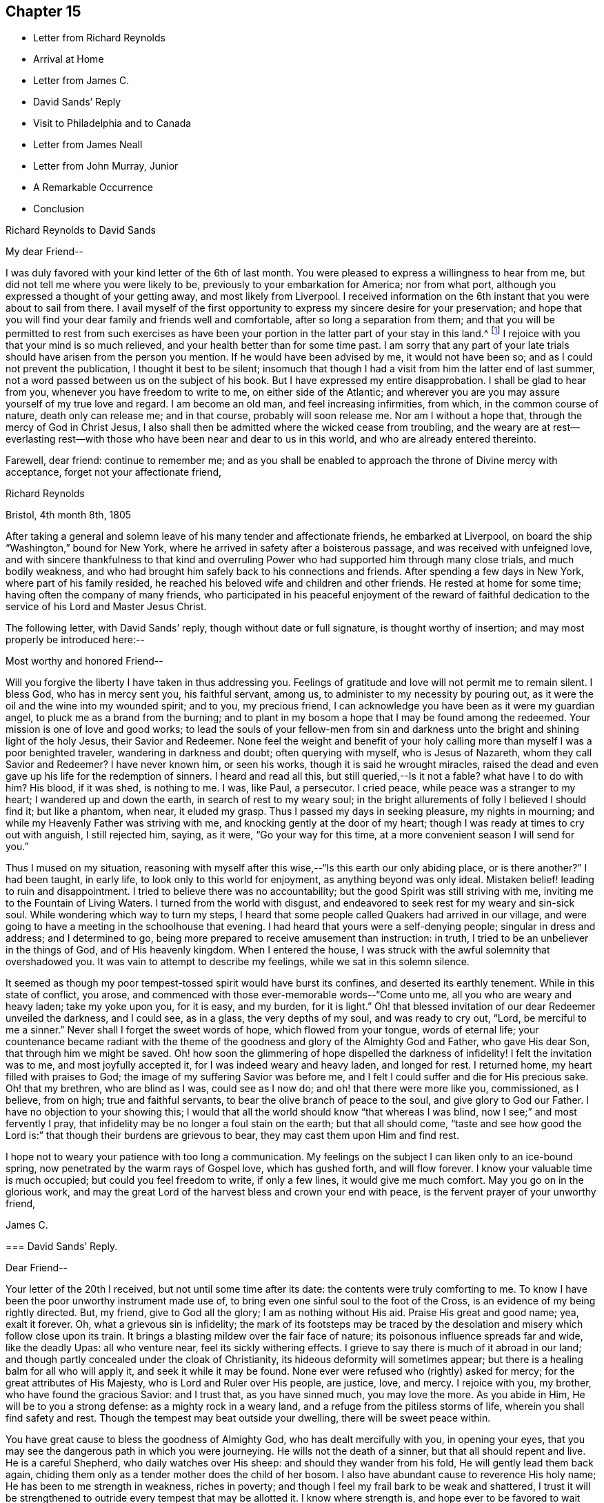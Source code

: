 == Chapter 15

[.chapter-synopsis]
* Letter from Richard Reynolds
* Arrival at Home
* Letter from James C.
* David Sands`' Reply
* Visit to Philadelphia and to Canada
* Letter from James Neall
* Letter from John Murray, Junior
* A Remarkable Occurrence
* Conclusion

[.embedded-content-document.letter]
--

[.letter-heading]
Richard Reynolds to David Sands

[.salutation]
My dear Friend--

I was duly favored with your kind letter of the 6th of last month.
You were pleased to express a willingness to hear from me,
but did not tell me where you were likely to be,
previously to your embarkation for America; nor from what port,
although you expressed a thought of your getting away, and most likely from Liverpool.
I received information on the 6th instant that you were about to sail from there.
I avail myself of the first opportunity to
express my sincere desire for your preservation;
and hope that you will find your dear family and friends well and comfortable,
after so long a separation from them;
and that you will be permitted to rest from such exercises as have
been your portion in the latter part of your stay in this land.^
footnote:[William Hodgson, in his Historical Memoirs,
speaking of the firm testimony which David Sands bore against the errors of the Seceders,
remarks that he "`had been drawn, in the love of Christ, to visit Ireland,
and being led into very plain dealing among them,
in imparting the whole counsel of his Divine Master,
he became a principal mark for their enmity.
Many of them refused to acknowledge his ministry,
by uniting in the usual orderly practice of standing up and taking off the hat,
while he was engaged in meetings for worship,
in the solemn act of addressing the Most High.`"--Page 391.]
I rejoice with you that your mind is so much relieved,
and your health better than for some time past.
I am sorry that any part of your late trials
should have arisen from the person you mention.
If he would have been advised by me, it would not have been so;
and as I could not prevent the publication, I thought it best to be silent;
insomuch that though I had a visit from him the latter end of last summer,
not a word passed between us on the subject of his book.
But I have expressed my entire disapprobation.
I shall be glad to hear from you, whenever you have freedom to write to me,
on either side of the Atlantic;
and wherever you are you may assure yourself of my true love and regard.
I am become an old man, and feel increasing infirmities, from which,
in the common course of nature, death only can release me; and in that course,
probably will soon release me.
Nor am I without a hope that, through the mercy of God in Christ Jesus,
I also shall then be admitted where the wicked cease from troubling,
and the weary are at rest--everlasting rest--with those
who have been near and dear to us in this world,
and who are already entered thereinto.

Farewell, dear friend: continue to remember me;
and as you shall be enabled to approach the throne of Divine mercy with acceptance,
forget not your affectionate friend,

[.signed-section-signature]
Richard Reynolds

[.signed-section-context-close]
Bristol, 4th month 8th, 1805

--

After taking a general and solemn leave of his many tender and affectionate friends,
he embarked at Liverpool, on board the ship "`Washington,`" bound for New York,
where he arrived in safety after a boisterous passage,
and was received with unfeigned love,
and with sincere thankfulness to that kind and overruling
Power who had supported him through many close trials,
and much bodily weakness,
and who had brought him safely back to his connections and friends.
After spending a few days in New York, where part of his family resided,
he reached his beloved wife and children and other friends.
He rested at home for some time; having often the company of many friends,
who participated in his peaceful enjoyment of the reward of faithful
dedication to the service of his Lord and Master Jesus Christ.

The following letter, with David Sands`' reply, though without date or full signature,
is thought worthy of insertion; and may most properly be introduced here:--

[.embedded-content-document.letter]
--

[.salutation]
Most worthy and honored Friend--

Will you forgive the liberty I have taken in thus addressing you.
Feelings of gratitude and love will not permit me to remain silent.
I bless God, who has in mercy sent you, his faithful servant, among us,
to administer to my necessity by pouring out,
as it were the oil and the wine into my wounded spirit; and to you, my precious friend,
I can acknowledge you have been as it were my guardian angel,
to pluck me as a brand from the burning;
and to plant in my bosom a hope that I may be found among the redeemed.
Your mission is one of love and good works;
to lead the souls of your fellow-men from sin and darkness
unto the bright and shining light of the holy Jesus,
their Savior and Redeemer.
None feel the weight and benefit of your holy calling
more than myself I was a poor benighted traveler,
wandering in darkness and doubt; often querying with myself, who is Jesus of Nazareth,
whom they call Savior and Redeemer? I have never known him, or seen his works,
though it is said he wrought miracles,
raised the dead and even gave up his life for the redemption of sinners.
I heard and read all this,
but still queried,--Is it not a fable? what have I to do with him? His blood,
if it was shed, is nothing to me.
I was, like Paul, a persecutor.
I cried peace, while peace was a stranger to my heart; I wandered up and down the earth,
in search of rest to my weary soul;
in the bright allurements of folly I believed I should find it; but like a phantom,
when near, it eluded my grasp.
Thus I passed my days in seeking pleasure, my nights in mourning;
and while my Heavenly Father was striving with me,
and knocking gently at the door of my heart;
though I was ready at times to cry out with anguish, I still rejected him, saying,
as it were, "`Go your way for this time,
at a more convenient season I will send for you.`"

Thus I mused on my situation,
reasoning with myself after this wise,--"`Is this earth our only abiding place,
or is there another?`" I had been taught, in early life,
to look only to this world for enjoyment, as anything beyond was only ideal.
Mistaken belief! leading to ruin and disappointment.
I tried to believe there was no accountability;
but the good Spirit was still striving with me,
inviting me to the Fountain of Living Waters.
I turned from the world with disgust,
and endeavored to seek rest for my weary and sin-sick soul.
While wondering which way to turn my steps,
I heard that some people called Quakers had arrived in our village,
and were going to have a meeting in the schoolhouse that evening.
I had heard that yours were a self-denying people; singular in dress and address;
and I determined to go, being more prepared to receive amusement than instruction:
in truth, I tried to be an unbeliever in the things of God, and of His heavenly kingdom.
When I entered the house, I was struck with the awful solemnity that overshadowed you.
It was vain to attempt to describe my feelings, while we sat in this solemn silence.

It seemed as though my poor tempest-tossed spirit would have burst its confines,
and deserted its earthly tenement.
While in this state of conflict, you arose,
and commenced with those ever-memorable words--"`Come unto me,
all you who are weary and heavy laden; take my yoke upon you, for it is easy,
and my burden, for it is light.`"
Oh! that blessed invitation of our dear Redeemer unveiled the darkness, and I could see,
as in a glass, the very depths of my soul, and was ready to cry out, "`Lord,
be merciful to me a sinner.`"
Never shall I forget the sweet words of hope, which flowed from your tongue,
words of eternal life;
your countenance became radiant with the theme of the
goodness and glory of the Almighty God and Father,
who gave His dear Son, that through him we might be saved.
Oh! how soon the glimmering of hope dispelled the darkness of infidelity!
I felt the invitation was to me, and most joyfully accepted it,
for I was indeed weary and heavy laden, and longed for rest.
I returned home, my heart filled with praises to God;
the image of my suffering Savior was before me,
and I felt I could suffer and die for His precious sake.
Oh! that my brethren, who are blind as I was, could see as I now do;
and oh! that there were more like you, commissioned, as I believe, from on high;
true and faithful servants, to bear the olive branch of peace to the soul,
and give glory to God our Father.
I have no objection to your showing this;
I would that all the world should know "`that whereas I was blind,
now I see;`" and most fervently I pray,
that infidelity may be no longer a foul stain on the earth; but that all should come,
"`taste and see how good the Lord is:`" that though their burdens are grievous to bear,
they may cast them upon Him and find rest.

I hope not to weary your patience with too long a communication.
My feelings on the subject I can liken only to an ice-bound spring,
now penetrated by the warm rays of Gospel love, which has gushed forth,
and will flow forever.
I know your valuable time is much occupied; but could you feel freedom to write,
if only a few lines, it would give me much comfort.
May you go on in the glorious work,
and may the great Lord of the harvest bless and crown your end with peace,
is the fervent prayer of your unworthy friend,

[.signed-section-signature]
James C.

--

[.embedded-content-document.letter]
--

[.blurb]
=== David Sands`' Reply.

[.salutation]
Dear Friend--

Your letter of the 20th I received, but not until some time after its date:
the contents were truly comforting to me.
To know I have been the poor unworthy instrument made use of,
to bring even one sinful soul to the foot of the Cross,
is an evidence of my being rightly directed.
But, my friend, give to God all the glory; I am as nothing without His aid.
Praise His great and good name; yea, exalt it forever.
Oh, what a grievous sin is infidelity;
the mark of its footsteps may be traced by the
desolation and misery which follow close upon its train.
It brings a blasting mildew over the fair face of nature;
its poisonous influence spreads far and wide, like the deadly Upas: all who venture near,
feel its sickly withering effects.
I grieve to say there is much of it abroad in our land;
and though partly concealed under the cloak of Christianity,
its hideous deformity will sometimes appear;
but there is a healing balm for all who will apply it, and seek it while it may be found.
None ever were refused who (rightly) asked for mercy;
for the great attributes of His Majesty, who is Lord and Ruler over His people,
are justice, love, and mercy.
I rejoice with you, my brother, who have found the gracious Savior: and I trust that,
as you have sinned much, you may love the more.
As you abide in Him, He will be to you a strong defense:
as a mighty rock in a weary land, and a refuge from the pitiless storms of life,
wherein you shall find safety and rest.
Though the tempest may beat outside your dwelling, there will be sweet peace within.

You have great cause to bless the goodness of Almighty God,
who has dealt mercifully with you, in opening your eyes,
that you may see the dangerous path in which you were journeying.
He wills not the death of a sinner, but that all should repent and live.
He is a careful Shepherd, who daily watches over His sheep:
and should they wander from his fold, He will gently lead them back again,
chiding them only as a tender mother does the child of her bosom.
I also have abundant cause to reverence His holy name;
He has been to me strength in weakness, riches in poverty;
and though I feel my frail bark to be weak and shattered,
I trust it will be strengthened to outride every tempest that may be allotted it.
I know where strength is, and hope ever to be favored to wait patiently for it,
and thankfully to prize it above all the joys and sorrows of time.
I could say much more in praise of His goodness, but time will not admit at present.

I recommend you to the good Shepherd of Israel; and my earnest desire is,
that above all the comforts of this world, you may find in your own bosom,
as you journey on through life,
that sweet peace and consolation which will enable you to bear up your head in joy,
above all the storms and billows of this tempestuous and transitory scene.
Therefore, journey on; persevere in the good cause of Christ; be ever on the watch,
lest the enemy of your soul`'s peace may assail you.
Pray that the heavenly manna may be daily administered, to nourish and support you;
and that you may, when your voyage of life is finished,
be favored to be found among his jewels; worthy of the language, "`Well done,
good and faithful servant,
enter you into the joy of your Lord,`" is the fervent breathing of my soul for you,
my friend.

[.signed-section-signature]
David Sands

--

After David Sands returned from his long visit to Europe,
he continued to take a lively interest in the welfare of the Society;
visiting occasionally many meetings and Friends in the neighborhood of his residence.
He also paid another visit to Philadelphia,
spending several months in visiting Friends in that city and parts adjacent.

His general health being very delicate,
he was not concerned to pay many very extensive visits,
except one to Canada in the year 1812.

He was led to labor among the French, and by the river St. Lawrence,
and had many meetings in Quebec and its neighborhood;
and was favored to return with the consoling persuasion that he had been
endeavoring faithfully to perform what he believed to be his religious duty.
He had often to travel in much bodily weakness, and in the winter season.
His last journey was to New England, where, in many places,
he found comforting evidence of the fruit of his former labors,
when traveling through the wilderness parts of that country before his visit to Europe;
and when he had frequently to labor where no Friends`' meetings had been previously held.
Now he had the satisfaction of finding monthly and quarterly meetings established.
At some of the meetings which he now attended there were sixty
vehicles (of different sorts) for the conveyance of Friends,
in districts where, on a former occasion,
he had been the first Friend known to have traveled in the work of the ministry.
After his return from this journey, he seldom went farther from home than New York,
where he paid his last visit about six months before his decease.
His increasing indisposition of body prevented his going much out, except to meeting;
and to visit some families in his own monthly meeting, which he felt concerned to do.

The following letters evince the sympathy, unity,
and interest in his welfare which continued to be cherished by his friends.
The first is from his old friend and fellow-laborer James Neall;
the second is an instructive communication from John Murray, junior, of New York; which,
though originally a confidential letter, yet now, after the lapse of so many years,
it is apprehended may suitably find a place in these Memoirs,
for the edification and instruction of others.

[.embedded-content-document.letter]
--

[.salutation]
Dearly beloved friend David Sands--

Having opportunity, I may say you are often in my remembrance,
and I among thousands should be glad to see you, in our land,
not doubting but that you will be clothed with the
garment of praise for the spirit of heaviness.
I write these few lines to renew mutual love;
and to say I have lived to see the bread that you cast on the waters,
in the region of the East, returning after many days, to the glory of God;
breathing peace on earth and good-will to men;
although some sturdy oaks and tall cedars have failed every way.
You may remember, dear David,
how we passed along among the people during the inclement season of the year;
over ponds and lakes, hungry and cold;
and sometimes inwardly stripped and baptized for the dead;
all which cannot be fully expressed in this silent way
so plainly as felt experience gives it.
Although there have been great overturnings,
yet the Divine Parent causes the sun to shine, and the south wind to blow,
as the extended sceptre of his continued mercy;
watering the garden of the soul that loves him,
and even continuing to make himself manifest, at times,
to them who inquire not after him.

May the Lord of the harvest clothe your tender mind afresh
with a concern again to visit the churches in our land.
I have seen little children turn a snowball,
and it grew bigger so fast by turning that they would call for help.
As of old the fishermen did, when, by their Master`'s orders,
they had cast the net on the right side of the ship; even so,
when the sun warms the snow, and the north wind breathes upon it,
the last turning will collect more weight than several preceding ones.
You will understand my simple hints.
I conclude with a feeling of more love than can be expressed in this silent way,
and remain your assured and affectionate friend,

[.signed-section-signature]
James Neall

[.signed-section-context-close]
Brunswick. 6th month 6th, 1808.

[.postscript]
P+++.+++ S. I have written to you one or two letters since your return from Europe,
but have not had any answer.
I wish to receive a line from you,
and an intimation of your mind when you look towards us.

--

[.embedded-content-document.letter]
--

[.letter-heading]
From John Murray, Jr., to David Sands

[.salutation]
My dear Friend--

Since you left the city,
I have been very much indisposed with an attack of cholera morbus.
The frequent attacks of disease,
together with the debility which pervades my constitution,
are a continued memento or intimation,
that "`here we have no continuing city;`" hence the necessity of being prepared,
and of seeking an inheritance in that city which has foundations,
whose maker and builder the Lord alone is.
Under these impressions, we are put in remembrance of duties still unperformed,
and that delays are oftentimes unwise and dangerous.
These reflections having at this time been renewedly brought into view,
revives a conversation we had together, on a subject seriously interesting to myself,
and perhaps in some degree to the Society of which I am a member.
Your communications were no less calculated, than I presume they were intended,
to stir up the pure mind by way of remembrance,
in order that whatever religious service may be required,
there may not be an unwarrantable reluctance, or consultation with flesh and blood,
but a surrender to those requisitions which, in the unfoldings of Divine wisdom,
may be called for.
I assure you, my dear friend, I have often recurred to seasons of favor,
when the light of truth shined upon my understanding with, I apprehend,
indubitable clearness; and as often have I had to regret the lack of faith,
and my aversion to become a fool: hence weakness and dimness of sight clothed my mind,
and rendered me less susceptible of those impressions which were
mercifully intended to enlarge the field of religious labor,
and perhaps open the way for moving in a sphere more repugnant to the wisdom of the
creature than any other service in which he had been previously exercised.
Thus, in retracing my steps, and in contemplating the path of duty,
(which I have believed was intended.) I feel at times very much discouraged,
and so much embarrassed with many doubts and difficulties, as to apprehend that,
as the right time appears to have passed by, it requires very clear evidence,
and nothing short of the "`woe,`" ought now to
induce a movement which at any period is awful,
and on all occasions should be accompanied with life and power.

It is improbable that I should have hazarded an
exposure of my sentiments and feelings in this way,
had not your sympathetic mind led you to a communication which unfolded sensations
that could not but excite in me some very serious and awakening reflections.
They met with something in my heart which so corroborated former impressions,
that I was ready to conclude you were favored to judge,
and that not altogether from the seeing of the eye or the hearing of the ear.
Perhaps I have said enough on this subject; consider it a very delicate one,
and only to be handled by a skillful workman.
I am now willing to leave it,
and in case you should believe it right to impart farther counsel and advice,
I hope I shall feel grateful for every word which may be dictated
under the influence of that wisdom which is profitable to direct.
I feel desirous that, as you are advancing in life, and infirmities are increasing,
you may be favored to witness an unshaken evidence that all will be well in the end.
And as a foretaste of the joys to come,
I wish you may enjoy that calm and tranquillity of mind,
which is very desirable in the decline of life,
even as it relates to our comfort and welfare while in the body.

[.signed-section-closing]
I am affectionately your friend,

[.signed-section-signature]
John Murray, Jr

[.signed-section-context-close]
New York, 7th month 21st, 1811.

--

=== A Remarkable Occurrence

Many interesting incidents might be related of this truly devoted servant of his God,
David Sands; through whom the power and mercy of God to man, through Christ Jesus,
was often made manifest, in causing the lofty head to bow,
and the knee to bend in submission to his holy will.
The following is preserved as a remarkable evidence of it, which none should dare deny:

In the course of one of his early journeys in the work of the ministry,
he arrived at a town or village where the Society of
Friends or their principles were unknown.
He put up at an Inn where was to be a large ball or assembly that evening.

Being their custom, on such occasions, to invite strangers who might happen to be there,
to join them; and his appearance being new to them, and very singular,
they invited him to attend; perhaps to add to their amusement as a subject of ridicule.
He accepted the invitation, and after they were all assembled,
and their mirth and music commenced, he walked into the midst of them.
His solemn and impressive demeanor struck the company with awe;
the music and dancing ceased, and they all stood in silent amazement, waiting the result;
when he commenced addressing them to the following import: "`My friends,
for what purpose is this gay company assembled? Is it to worship Almighty God;
him from whom all your favors and blessings flow; who, in his love and compassion,
gave the dear Son of his bosom as a ransom,
that through him you might have eternal life? Or have you rather allowed
yourselves to be led captive by the enemy of your soul`'s peace,
who, for a season,
may hold out bright and pleasant allurements to tempt
your unwary feet to stray from the true fold of peace,
revealed in and through Christ Jesus your Savior and Redeemer;
he who suffered his precious blood to flow to wash away your sins? Oh! be persuaded
by a brother who loves you with that love which flows from the Fountain of all good,
to turn from these follies and devices of Satan, which will lead you astray.
Oh! be persuaded, I say, to seek the Lord while he may be found;
turn to him and he will turn unto you; knock,
before the door of mercy is eternally closed,
and he will receive you and encompass you with unbounded love,
and lead you gently into pleasant places, even into the kingdom of heaven,
where you will rejoice forevermore; singing praises unto the Lamb.
Yea, he will be unto you as a shield and buckler;
and as your strong defense in times of trouble.
Permit him not to stand knocking at the door of your
hearts until his head shall become wet with the dew,
and his locks with the drops of the night.`"
Thus did he continue to address them until the power of
the Most High was so made manifest among them,
that they listened to his communication with deep interest; and,
as some of them afterwards expressed, he appeared as a messenger from heaven,
sent to warn them of their danger.
Many of them were brought to tears while he was speaking; and after he concluded,
acknowledged, with gratitude, their sense of his solicitude for their welfare; saying,
"`We have heard this night what we never can forget.`"
After taking a tender leave of them, they separated,
almost forgetful of the cause for which they had assembled.
